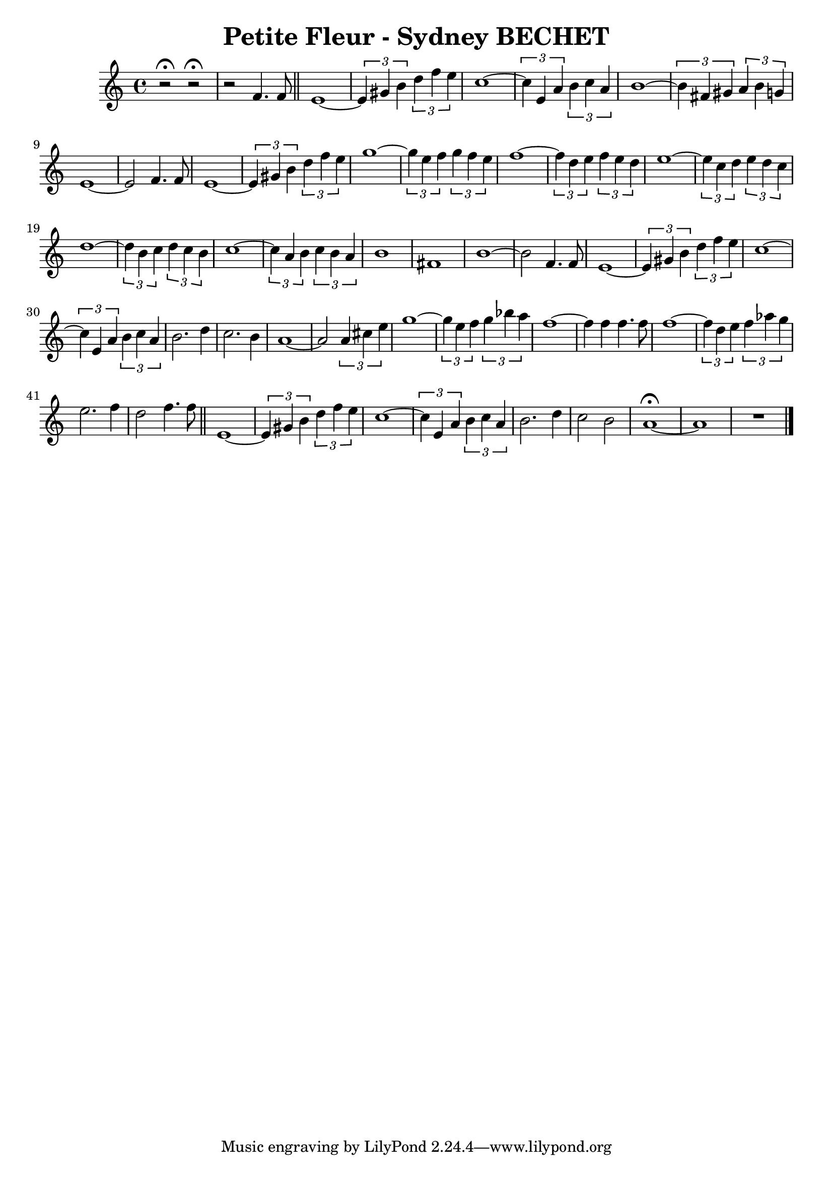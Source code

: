 \header{
  title = "Petite Fleur - Sydney BECHET"
}

\relative{
r2\fermata r2\fermata r f'4. f8 \bar "||" e1~ \tuplet 3/2 {e4 gis b} \tuplet 3/2 {d f e} \relative{c''1~} \tuplet 3/2 {c4 e, a} \tuplet 3/2 {b c a} \relative{b'1~} \tuplet 3/2 {b4 fis gis} \tuplet 3/2 {a b g} \relative{e'1~ e2 f4. f8 e1~} \tuplet 3/2 {e4 gis b} \tuplet 3/2 {d f e} \relative{g''1~} \tuplet 3/2 {g4 e f} \tuplet 3/2 {g f e} \relative{f''1~} \tuplet 3/2 {f4 d e} \tuplet 3/2 {f e d} \relative{e''1~} \tuplet 3/2 {e4 c d} \tuplet 3/2 {e d c} \relative{d''1~} \tuplet 3/2 {d4 b c} \tuplet 3/2 {d c b} \relative{c''1~} \tuplet 3/2 {c4 a b} \tuplet 3/2 {c b a} \relative{b'1 fis1 b1~ b2 f4. f8 e1~} \tuplet 3/2 {e4 gis b}
\tuplet 3/2 {d f e} \relative{c''1~} \tuplet 3/2 {c4 e, a} \tuplet 3/2 {b c a} \relative{b'2. d4 c2. b4 a1~ a2} \tuplet 3/2 {a4 cis e} \relative{g''1~} \tuplet 3/2 {g4 e f} \tuplet 3/2 {g bes a} \relative{f''1~ f4 f4 f4. f8 f1~} \tuplet 3/2 {f4 d e} \tuplet 3/2 {f aes g} \relative{e''2. f4 d2 f4. f8 \bar "||" e,1~} \tuplet 3/2 {e,4 gis b} \tuplet 3/2 {d f e} \relative{c''1~} \tuplet 3/2 {c4 e, a} \tuplet 3/2 {b c a} \relative{b'2. d4 c2 b2 a1~\fermata a R1 \bar "|."}
}
